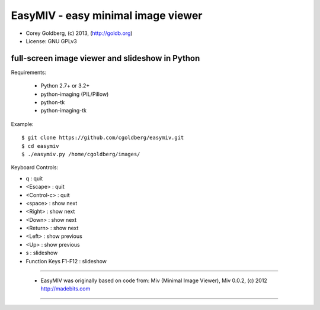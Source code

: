 ===================================
EasyMIV - easy minimal image viewer
===================================

.. image:: https://raw.github.com/cgoldberg/easymiv/master/easymiv.png

* Corey Goldberg, (c) 2013, (http://goldb.org)
* License: GNU GPLv3

------------------------------------------------
full-screen image viewer and slideshow in Python
------------------------------------------------

Requirements:

 * Python 2.7+ or 3.2+
 * python-imaging (PIL/Pillow)
 * python-tk
 * python-imaging-tk

Example::

    $ git clone https://github.com/cgoldberg/easymiv.git
    $ cd easymiv
    $ ./easymiv.py /home/cgoldberg/images/

Keyboard Controls:

* q : quit
* <Escape> : quit
* <Control-c> : quit
* <space> : show next
* <Right> : show next
* <Down> : show next
* <Return> : show next
* <Left> : show previous
* <Up> : show previous
* s : slideshow
* Function Keys F1-F12 : slideshow

----

 * EasyMIV was originally based on code from: Miv (Minimal Image Viewer), Miv 0.0.2, (c) 2012 http://madebits.com

----
